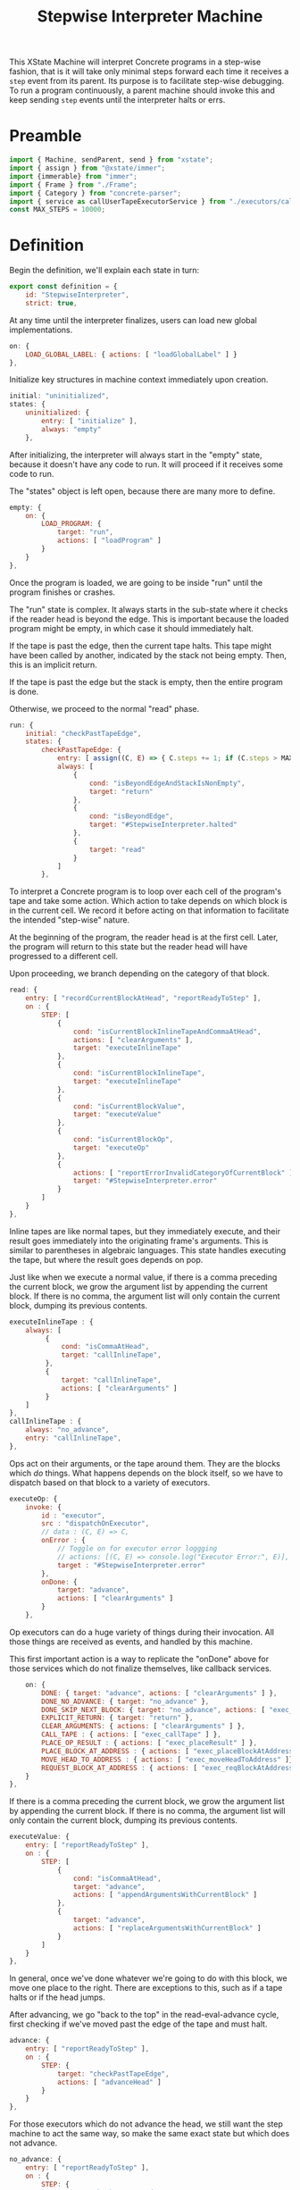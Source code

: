 #+TITLE: Stepwise Interpreter Machine
#+PROPERTY: header-args    :comments both :tangle ../src/StepwiseMachine.js

This XState Machine will interpret Concrete programs in a step-wise fashion, that is it will take only minimal steps forward each time it receives a =step= event from its parent. Its purpose is to facilitate step-wise debugging. To run a program continuously, a parent machine should invoke this and keep sending =step= events until the interpreter halts or errs.

* Preamble

#+begin_src js
import { Machine, sendParent, send } from "xstate";
import { assign } from "@xstate/immer";
import {immerable} from "immer";
import { Frame } from "./Frame";
import { Category } from "concrete-parser";
import { service as callUserTapeExecutorService } from "./executors/callUserTape";
const MAX_STEPS = 10000;
#+end_src

* Definition

Begin the definition, we'll explain each state in turn:

#+begin_src js
export const definition = {
    id: "StepwiseInterpreter",
    strict: true,
#+end_src

At any time until the interpreter finalizes, users can load new global implementations.

#+begin_src js
    on: {
        LOAD_GLOBAL_LABEL: { actions: [ "loadGlobalLabel" ] }
    },
#+end_src

Initialize key structures in machine context immediately upon creation.

#+begin_src js
    initial: "uninitialized",
    states: {
        uninitialized: {
            entry: [ "initialize" ],
            always: "empty"
        },
#+end_src

After initializing, the interpreter will always start in the "empty" state, because it doesn't have any code to run. It will proceed if it receives some code to run.

The "states" object is left open, because there are many more to define.

#+begin_src js
        empty: {
            on: {
                LOAD_PROGRAM: {
                    target: "run",
                    actions: [ "loadProgram" ]
                }
            }
        },
#+end_src

Once the program is loaded, we are going to be inside "run" until the program finishes or crashes.

The "run" state is complex. It always starts in the sub-state where it checks if the reader head is beyond the edge. This is important because the loaded program might be empty, in which case it should immediately halt.

If the tape is past the edge, then the current tape halts. This tape might have been called by another, indicated by the stack not being empty. Then, this is an implicit return.

If the tape is past the edge but the stack is empty, then the entire program is done.

Otherwise, we proceed to the normal "read" phase.

#+begin_src js
        run: {
            initial: "checkPastTapeEdge",
            states: {
                checkPastTapeEdge: {
                    entry: [ assign((C, E) => { C.steps += 1; if (C.steps > MAX_STEPS) throw new Error("max steps") })],
                    always: [
                        {
                            cond: "isBeyondEdgeAndStackIsNonEmpty",
                            target: "return"
                        },
                        {
                            cond: "isBeyondEdge",
                            target: "#StepwiseInterpreter.halted"
                        },
                        {
                            target: "read"
                        }
                    ]
                },
#+end_src

To interpret a Concrete program is to loop over each cell of the program's tape and take some action. Which action to take depends on which block is in the current cell. We record it before acting on that information to facilitate the intended "step-wise" nature.

At the beginning of the program, the reader head is at the first cell. Later, the program will return to this state but the reader head will have progressed to a different cell.

Upon proceeding, we branch depending on the category of that block.

#+begin_src js
                read: {
                    entry: [ "recordCurrentBlockAtHead", "reportReadyToStep" ],
                    on : {
                        STEP: [
                            {
                                cond: "isCurrentBlockInlineTapeAndCommaAtHead",
                                actions: [ "clearArguments" ],
                                target: "executeInlineTape"
                            },
                            {
                                cond: "isCurrentBlockInlineTape",
                                target: "executeInlineTape"
                            },
                            {
                                cond: "isCurrentBlockValue",
                                target: "executeValue"
                            },
                            {
                                cond: "isCurrentBlockOp",
                                target: "executeOp"
                            },
                            {
                                actions: [ "reportErrorInvalidCategoryOfCurrentBlock" ],
                                target: "#StepwiseInterpreter.error"
                            }
                        ]
                    }
                },
#+end_src

Inline tapes are like normal tapes, but they immediately execute, and their result goes immediately into the originating frame's arguments. This is similar to parentheses in algebraic languages. This state handles executing the tape, but where the result goes depends on pop.

Just like when we execute a normal value, if there is a comma preceding the current block, we grow the argument list by appending the current block. If there is no comma, the argument list will only contain the current block, dumping its previous contents.

#+begin_src js
                executeInlineTape : {
                    always: [
                         {
                             cond: "isCommaAtHead",
                             target: "callInlineTape",
                         },
                         {
                             target: "callInlineTape",
                             actions: [ "clearArguments" ]
                         }
                    ]
                },
                callInlineTape : {
                    always: "no_advance",
                    entry: "callInlineTape",
                },
#+end_src

Ops act on their arguments, or the tape around them. They are the blocks which /do/ things. What happens depends on the block itself, so we have to dispatch based on that block to a variety of executors.

#+begin_src js
                executeOp: {
                    invoke: {
                        id : "executor",
                        src : "dispatchOnExecutor",
                        // data : (C, E) => C,
                        onError : {
                            // Toggle on for executor error loggging
                            // actions: [(C, E) => console.log("Executor Error:", E)],
                            target : "#StepwiseInterpreter.error"
                        },
                        onDone: {
                            target: "advance",
                            actions: [ "clearArguments" ]
                        }
                    },
#+end_src

Op executors can do a huge variety of things during their invocation. All those things are received as events, and handled by this machine.

This first important action is a way to replicate the "onDone" above for those services which do not finalize themselves, like callback services.

#+begin_src js
                    on: {
                        DONE: { target: "advance", actions: [ "clearArguments" ] },
                        DONE_NO_ADVANCE: { target: "no_advance" },
                        DONE_SKIP_NEXT_BLOCK: { target: "no_advance", actions: [ "exec_skipNextBlock" ] },
                        EXPLICIT_RETURN: { target: "return" },
                        CLEAR_ARGUMENTS: { actions: [ "clearArguments" ] },
                        CALL_TAPE : { actions: [ "exec_callTape" ] },
                        PLACE_OP_RESULT : { actions: [ "exec_placeResult" ] },
                        PLACE_BLOCK_AT_ADDRESS : { actions: [ "exec_placeBlockAtAddress" ] },
                        MOVE_HEAD_TO_ADDRESS : { actions: [ "exec_moveHeadToAddress" ]},
                        REQUEST_BLOCK_AT_ADDRESS : { actions: [ "exec_reqBlockAtAddress" ] },
                    }
                },
#+end_src

If there is a comma preceding the current block, we grow the argument list by appending the current block. If there is no comma, the argument list will only contain the current block, dumping its previous contents.

#+begin_src js
                executeValue: {
                    entry: [ "reportReadyToStep" ],
                    on : {
                        STEP: [
                            {
                                cond: "isCommaAtHead",
                                target: "advance",
                                actions: [ "appendArgumentsWithCurrentBlock" ]
                            },
                            {
                                target: "advance",
                                actions: [ "replaceArgumentsWithCurrentBlock" ]
                            }
                        ]
                    }
                },
#+end_src

In general, once we've done whatever we're going to do with this block, we move one place to the right. There are exceptions to this, such as if a tape halts or if the head jumps.

After advancing, we go "back to the top" in the read-eval-advance cycle, first checking if we've moved past the edge of the tape and must halt.

#+begin_src js
                advance: {
                    entry: [ "reportReadyToStep" ],
                    on : {
                        STEP: {
                            target: "checkPastTapeEdge",
                            actions: [ "advanceHead" ]
                        }
                    }
                },
#+end_src

For those executors which do not advance the head, we still want the step machine to act the same way, so make the same exact state but which does not advance.

#+begin_src js
                no_advance: {
                    entry: [ "reportReadyToStep" ],
                    on : {
                        STEP: {
                            target: "checkPastTapeEdge",
                        }
                    }
                },
#+end_src

The machine enters the "return" state when a called tape is complete. If the tape has a result, place it where results go. Usually, this is immediately to the right of the call identifier which spawned the tape.

#+begin_src js
                "return" : {
                    entry: [ "reportReadyToStep" ],
                    on : {
                        STEP: [
                            {
                                cond: "isCurrentTapeInline",
                                target: "pop",
                                actions: [ "appendArgumentsOnLowerFrame" ]
                            },
                            {
                                target: "pop",
                                actions: [ "placeResultOnLowerFrame" ]
                            }
                        ]
                    }
                },
#+end_src

Pop merely disposes of the current frame and replaces it with the frame on top of the stack. Then, it starts back at the top of the loop by checking past the edge for the old frame.

#+begin_src js
                pop : {
                    entry: [ "reportReadyToStep" ],
                    on : {
                        STEP: {
                            target: "advance",
                            actions: [ "popFrame" ]
                        }
                    }
                }
#+end_src

Closing "run" internal states map as well as itself.

#+begin_src js
            }
        },
#+end_src

A program which has completed interpretation normally will find itself, finally, in the "halted" state

When the program is halted, the result of the program is the current arguments list in the active frame.

#+begin_src js
        halted: {
            type : "final",
            entry : [ "haltFrame" ],
            data : (C) => ({ results: C.activeFrame.arguments })
        },
#+end_src

The other way a program can end is in the error state.

When the program errors, we assume it is from an executor, in which case the current event holds all the data about the error which arose.

We include the full context of the machine for debugging purposes.

#+begin_src js
        error: {
            type : "final",
            entry : [ "haltFrame" ],
            data : (C, E) => ({ error: E, context: C })
        },
#+end_src

We're done with states, so close the state map:

#+begin_src js
    },
#+end_src


And finally, close up the definition:

#+begin_src js
};
#+end_src

* Configuration

Start with actions.

#+begin_src js
export const config = {
    actions: {
#+end_src

When the machine starts, its context just an empty object. Fill it with some necessary structures.

#+begin_src js
        initialize : assign((C, E) => {
            C.steps = 0;
            C.globalLabelsToExecutorServices = {};
            C.nextFrameId = 0;
            C.deadFrameIdsToLabelsToClosedCells = {};
        }),
#+end_src

When the program loads, the source is an Abstract Syntax Tree. We need to create an active stack frame for it.

The rest of the stack is empty.

#+begin_src js
        loadProgram: assign((C, E) => {
            C.source = E.source;
            C.activeFrame = Frame(C.nextFrameId++, E.source.tape);
            C.stack = [];
        }),
#+end_src

Determine what is the category of the block at the head of the current cell.

#+begin_src js
        recordCurrentBlockAtHead : assign((C, E) => {
            C.currentBlock = C.activeFrame.getBlockAtHead();
        }),
#+end_src

Depending on the circumstances, we do or do not clear the current argument list before adding the current block. See "executeValue" above.

Either way, if the value is a ValueIdentifier, we have to resolve it to its proper value, but the =Frame= implementation will handle that.

#+begin_src js
        clearArguments: assign((C, E) => {
            C.activeFrame.clearArguments();
        }),
#+end_src

Arguments list can never include ValueIdentifiers, so always resolve them to their true value.

#+begin_src js
        appendArgumentsWithCurrentBlock : assign((C, E) => {
            let block = C.activeFrame.getBlockAtHead();
            if (block.is(Category.Value, "ValueIdentifier")) {
                block = Utils.resolveAndGet(C, block);
            }
            C.activeFrame.appendBlockToArguments(block);
        }),
        replaceArgumentsWithCurrentBlock : assign((C, E) => {
            C.activeFrame.clearArguments();

            let block = C.activeFrame.getBlockAtHead();
            if (block.is(Category.Value, "ValueIdentifier")) {
                block = Utils.resolveAndGet(C, block);
            }
            C.activeFrame.appendBlockToArguments(block);
        }),
#+end_src

Advance the head of the tape one to the right.

#+begin_src js
        advanceHead : assign((C, E) => {
            C.activeFrame.advance();
        }),
#+end_src

When the program ends or the current tape ends, we set the frame to halted.

#+begin_src js
        haltFrame : assign((C, E) => {
            C.activeFrame.halt();
        }),
#+end_src

When the interpreter encounters a run-time error, that is not an exception in the JavaScript run-time. Save an error object without throwing it.

#+begin_src js
        reportErrorInvalidCategoryOfCurrentBlock : assign((C, E) => {
            C.error = new Error("Invalid category of current block");
        }),
#+end_src

Let our parent know when they can safely send a "STEP" event. When our parent wants to successively step through the whole program, this will ensure they don't send too many "STEP" events. When our parent is a step debugger UI, if they don't receive this event in a very short period of time, they could move to a "working" state to show that the UI isn't ready to be stepped forward yet.

#+begin_src js
        reportReadyToStep : sendParent((C, E) => {
            return { type: "READY_TO_STEP" };
        }),
#+end_src

#+begin_src js
        loadGlobalLabel: assign((C, E) => {
            C.globalLabelsToExecutorServices[E.label] = E.service;
        }),
#+end_src

Pop the stack, disposing of the current frame and replacing it with the top of the stack.

Before we dispose of the current frame, close all its references and move any closed cells into their new home, in the interpreter context.

#+begin_src js
        popFrame : assign((C, E) => {
            const labelsToClosedCells = C.activeFrame.closeReferences();

            if (Object.values(labelsToClosedCells).length > 0) {
                C.deadFrameIdsToLabelsToClosedCells[C.activeFrame.id] = labelsToClosedCells;
            }

            C.activeFrame = C.stack.pop();
        }),
#+end_src

Place the result of the current frame on the frame below it. The result of the current frame is just the current arguments list.

For now, we are just placing the /first/ of that argument list. Perhaps in the future, multiple values of that argument list will match to a number of blanks, or multiple values will result in a tape of values.

If the arguments list is empty, do nothing.

#+begin_src js
        placeResultOnLowerFrame : assign((C, E) => {
            const [ result ] = C.activeFrame.arguments;
            if (! result) return;
            const lastFrame = C.stack[C.stack.length - 1];
            lastFrame.placeResult(result);
        }),
#+end_src

Much like how we place a result on a lower frame, inline tape results go into the arguments of the lower frame.

Unlike normal adding to arguments, we don't check whether there is a comma, and whether we should clear the arguments list. Instead, this happens before we call the inline tape, elsewhere.

#+begin_src js
        appendArgumentsOnLowerFrame : assign((C, E) => {
            const [ block ] = C.activeFrame.arguments;
            if (! block || block.is(Category.Value, "Blank")) return;

            if (block.is(Category.Value, "ValueIdentifier")) {
                block = Utils.resolveAndGet(C, block);
            }
            const lastFrame = C.stack[C.stack.length - 1];
            lastFrame.appendBlockToArguments(block);
        }),
#+end_src

There are a huge number of actions that op block executors can take in the course of their invocation. They are all prefixed with `exec_`.

#+begin_src js
        exec_callTape: assign((C, E) => {
            C.stack.push(C.activeFrame);
            C.activeFrame = Frame(C.nextFrameId++, E.tape, E.arguments);
        }),
        exec_placeResult: assign((C, E) => {
            C.activeFrame.placeResult(E.block);
        }),
        exec_reqBlockAtAddress : send((C, E) => {
            const block = Utils.resolveAndGet(C, E.address);
            return { type : "RESPONSE_EXECUTOR", block };
        }, { to: "executor" }),
        exec_placeBlockAtAddress : assign((C, E) => {
            Utils.resolveAndSet(C, E.address, E.block);
        }),
        exec_moveHeadToAddress : assign((C, E) => {
            C.activeFrame.moveHeadToLabel(E.address.identifier);
        }),
        exec_skipNextBlock : assign((C, E) => {
            // Two because normally we would advance
            C.activeFrame.moveHeadN(2);
        }),
#+end_src

Calling an inline tape is a lot like another tape, but there's no args.

#+begin_src js
        callInlineTape: assign((C, E) => {
            C.stack.push(C.activeFrame);
            C.activeFrame = Frame(C.nextFrameId++, C.currentBlock, []);
        }),
#+end_src

Done with actions, now onto guards. Note guards appear in the above machine in "cond" fields. See XState docs for more.

#+begin_src js
    },
    guards: {
#+end_src

Many guards are obvious from the perspective of the machine, we just defer them to other objects.

#+begin_src js
        isBeyondEdge : (C, E) => C.activeFrame.isBeyondEdge(),
        isBeyondEdgeAndStackIsNonEmpty : (C, E) => C.activeFrame.isBeyondEdge() && C.stack.length > 0,
        isCommaAtHead : (C, E) => C.activeFrame.isCommaAtHead(),
#+end_src

We need to check the category of the current block in order to branch execution.

#+begin_src js
        isCurrentBlockValue : (C, E) => C.currentBlock.is(Category.Value),
        isCurrentBlockInlineTape : (C, E) => C.currentBlock.is(Category.Value, "Tape") && C.currentBlock.isInline,
        isCurrentBlockInlineTapeAndCommaAtHead : (C, E) => C.currentBlock.is(Category.Value, "Tape") && C.currentBlock.isInline && C.activeFrame.isCommaAtHead(),
        isCurrentBlockOp : (C, E) => C.currentBlock.is(Category.Op),
        isCurrentTapeInline: (C, E) => C.activeFrame.tape.isInline,
#+end_src

Given the current block, return the executor service that matches it.

First, resolve the identifier to see where it points. If it points to a tape in the machine, then use our callUserTapeExecutorService. callUserTapeExecutorService takes an extra parameter in addition to the context, the resolved tape; this is for convenience, as otherwise it would have to resolve the same block again itself.

If it points to a global, then there must be an executor defined for that global.

Before returning, invoke the service creator with the current context. Because we are using Immer, the service won't be able to edit anything about the context.

#+begin_src js
    },
    services: {
        dispatchOnExecutor : (C, E) => {
            const block = Utils.resolveAndGet(C, C.currentBlock);

            if (block && block.is(Category.Value, "Tape")) {
                return callUserTapeExecutorService(C, block);
            }

            // Resolving went nowhere, so look for globals from current block.
            const { identifier } = C.currentBlock;
            const executor = 
                  C.globalLabelsToExecutorServices[identifier];

            if (! executor) throw new Error(`No executor found for identifier "${identifier}"`);

            return executor(C);
        }
#+end_src

Close final config map.

#+begin_src js
    }
}
#+end_src
* Utils

Utilities that will get used in multiple places in the machine context.

I tried making the machine's context a class with methods, but somewhere in XState internals it converted to a normal object.

In the future, perhaps all actions will just dispatch to this class, e.g. ={ myAction : XStateImmer.assign((C, E) => { C.x = E.y; }) }=, will just be =[ "myAction" ].forEach((action) => XStateImmer.assign((C, E) => C[action](E))=.

#+begin_src js
export const Utils = {
#+end_src

Any time we need to determine the location of a label, it will follow the same process. We call this process resolving, and the product a resolution. A resolution is a succinct description of a location in the entire program. The location is either on the stack in a live frame or in a closed cell in the interpreter.

#+begin_src js
    resolve(C, block, frame, options = { recurse: true }) {
        const { frameId, identifier: label } = block;
        let resolution = { frameId, label };

        // Is this block captured by a frame?
        if (frameId) {
            const labelsToClosedCells =
                C.deadFrameIdsToLabelsToClosedCells[frameId];

            // Is the frame dead and the value closed?
            if (labelsToClosedCells) {
                resolution.type = "closed";
            }
            // The frame is alive and the value is on the stack
            else {
                resolution.type = "stack";
            }
        }
        // This is not a captured value, so must derive from frame.references
        else {
            resolution.frameId = frame.id;
            const reference = frame.references[label];
            if (! reference) throw new Error(`Could not find reference for ${label}`);

            // Local/param values are always on their frame
            if (reference.type == "local" || reference.type == "param") {
                resolution.type = "stack";
            }
            // This is an upvalue
            else {
                const { frameId: referenceFrameId } = reference;
                const labelsToClosedCells =
                    C.deadFrameIdsToLabelsToClosedCells[
                        referenceFrameId];
                
                // Is the frame dead and the value closed?
                if (labelsToClosedCells) {
                    resolution.type = "closed";
                    resolution.frameId = referenceFrameId;
                }
                // The frame is alive and the value is on the stack
                else {
                    resolution.type = "stack";
                    resolution.frameId = referenceFrameId;
                }
            }
        }

#+end_src

Sometimes we want just the location of the given block, and other times we want to find the end block in a possible chain of value references.

#+begin_src js
        if (options.recurse) {
            block = Utils.getBlock(C, resolution);

            if (block && block.is(Category.Value, "ValueIdentifier")) {
                frame = Utils.getFrameById(C, resolution.frameId);

                resolution = Utils.resolve(C, block, frame, options);
            }
        }

        return resolution;
    },
#+end_src

Get an actual block given a resolution.

#+begin_src js
    getBlock(C, { type, label, frameId }) {
        if (type == "closed") {
            return C.deadFrameIdsToLabelsToClosedCells[frameId][label];
        }
        else if (type == "stack") {
            const frame = Utils.getFrameById(C, frameId);

            return frame.getBlockByLabel(label);
        }

        throw new Error(`Unable to get block for resolution ${type}-${label}-${frameId}`)
    },
#+end_src

Ditto to set a block.

#+begin_src js
    setBlock(C, { type, label, frameId }, block) {
        if (type == "closed") {
            C.deadFrameIdsToLabelsToClosedCells[frameId][label] = block;
            return;
        }
        else if (type == "stack") {
            const frame = Utils.getFrameById(C, frameId);

            frame.setBlockByLabel(label, block);
            return;
        }

        throw new Error(`Unable to set block for resolution ${type}-${label}-${frameId}`)
    },
#+end_src

Further utilities using the above.

#+begin_src js
    resolveAndGet(C, identifier) {
        return Utils.getBlock(C, Utils.resolve(C, identifier, C.activeFrame));
    },

    resolveAndSet(C, identifier, block) {
        return Utils.setBlock(C, Utils.resolve(C, identifier, C.activeFrame), block);
    },
#+end_src

Find a frame on the stack by its ID

#+begin_src js
    getFrameById(C, id) {
        if (C.activeFrame.id == id) return C.activeFrame;

        // ID's are unique, so order shouldn't matter.
        return C.stack.find((frame) => frame.id == id);
    },
#+end_src

Close utils.

#+begin_src js
}
#+end_src

* Initialize

Start with an empty context.

#+begin_src js
export const init = () => Machine(definition, config).withContext({});
#+end_src
